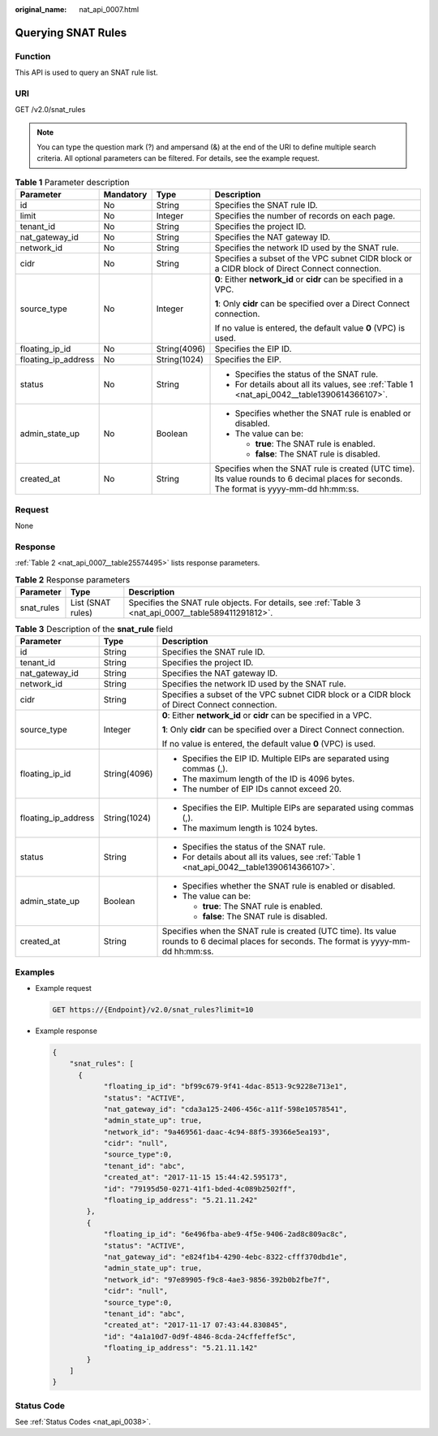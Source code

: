:original_name: nat_api_0007.html

.. _nat_api_0007:

Querying SNAT Rules
===================

Function
--------

This API is used to query an SNAT rule list.

URI
---

GET /v2.0/snat_rules

.. note::

   You can type the question mark (?) and ampersand (&) at the end of the URI to define multiple search criteria. All optional parameters can be filtered. For details, see the example request.

.. table:: **Table 1** Parameter description

   +---------------------+-----------------+-----------------+------------------------------------------------------------------------------------------------------------------------------------------+
   | Parameter           | Mandatory       | Type            | Description                                                                                                                              |
   +=====================+=================+=================+==========================================================================================================================================+
   | id                  | No              | String          | Specifies the SNAT rule ID.                                                                                                              |
   +---------------------+-----------------+-----------------+------------------------------------------------------------------------------------------------------------------------------------------+
   | limit               | No              | Integer         | Specifies the number of records on each page.                                                                                            |
   +---------------------+-----------------+-----------------+------------------------------------------------------------------------------------------------------------------------------------------+
   | tenant_id           | No              | String          | Specifies the project ID.                                                                                                                |
   +---------------------+-----------------+-----------------+------------------------------------------------------------------------------------------------------------------------------------------+
   | nat_gateway_id      | No              | String          | Specifies the NAT gateway ID.                                                                                                            |
   +---------------------+-----------------+-----------------+------------------------------------------------------------------------------------------------------------------------------------------+
   | network_id          | No              | String          | Specifies the network ID used by the SNAT rule.                                                                                          |
   +---------------------+-----------------+-----------------+------------------------------------------------------------------------------------------------------------------------------------------+
   | cidr                | No              | String          | Specifies a subset of the VPC subnet CIDR block or a CIDR block of Direct Connect connection.                                            |
   +---------------------+-----------------+-----------------+------------------------------------------------------------------------------------------------------------------------------------------+
   | source_type         | No              | Integer         | **0**: Either **network_id** or **cidr** can be specified in a VPC.                                                                      |
   |                     |                 |                 |                                                                                                                                          |
   |                     |                 |                 | **1**: Only **cidr** can be specified over a Direct Connect connection.                                                                  |
   |                     |                 |                 |                                                                                                                                          |
   |                     |                 |                 | If no value is entered, the default value **0** (VPC) is used.                                                                           |
   +---------------------+-----------------+-----------------+------------------------------------------------------------------------------------------------------------------------------------------+
   | floating_ip_id      | No              | String(4096)    | Specifies the EIP ID.                                                                                                                    |
   +---------------------+-----------------+-----------------+------------------------------------------------------------------------------------------------------------------------------------------+
   | floating_ip_address | No              | String(1024)    | Specifies the EIP.                                                                                                                       |
   +---------------------+-----------------+-----------------+------------------------------------------------------------------------------------------------------------------------------------------+
   | status              | No              | String          | -  Specifies the status of the SNAT rule.                                                                                                |
   |                     |                 |                 | -  For details about all its values, see :ref:`Table 1 <nat_api_0042__table1390614366107>`.                                              |
   +---------------------+-----------------+-----------------+------------------------------------------------------------------------------------------------------------------------------------------+
   | admin_state_up      | No              | Boolean         | -  Specifies whether the SNAT rule is enabled or disabled.                                                                               |
   |                     |                 |                 | -  The value can be:                                                                                                                     |
   |                     |                 |                 |                                                                                                                                          |
   |                     |                 |                 |    -  **true**: The SNAT rule is enabled.                                                                                                |
   |                     |                 |                 |    -  **false**: The SNAT rule is disabled.                                                                                              |
   +---------------------+-----------------+-----------------+------------------------------------------------------------------------------------------------------------------------------------------+
   | created_at          | No              | String          | Specifies when the SNAT rule is created (UTC time). Its value rounds to 6 decimal places for seconds. The format is yyyy-mm-dd hh:mm:ss. |
   +---------------------+-----------------+-----------------+------------------------------------------------------------------------------------------------------------------------------------------+

Request
-------

None

Response
--------

:ref:`Table 2 <nat_api_0007__table25574495>` lists response parameters.

.. _nat_api_0007__table25574495:

.. table:: **Table 2** Response parameters

   +------------+-------------------+-----------------------------------------------------------------------------------------------------+
   | Parameter  | Type              | Description                                                                                         |
   +============+===================+=====================================================================================================+
   | snat_rules | List (SNAT rules) | Specifies the SNAT rule objects. For details, see :ref:`Table 3 <nat_api_0007__table589411291812>`. |
   +------------+-------------------+-----------------------------------------------------------------------------------------------------+

.. _nat_api_0007__table589411291812:

.. table:: **Table 3** Description of the **snat_rule** field

   +-----------------------+-----------------------+------------------------------------------------------------------------------------------------------------------------------------------+
   | Parameter             | Type                  | Description                                                                                                                              |
   +=======================+=======================+==========================================================================================================================================+
   | id                    | String                | Specifies the SNAT rule ID.                                                                                                              |
   +-----------------------+-----------------------+------------------------------------------------------------------------------------------------------------------------------------------+
   | tenant_id             | String                | Specifies the project ID.                                                                                                                |
   +-----------------------+-----------------------+------------------------------------------------------------------------------------------------------------------------------------------+
   | nat_gateway_id        | String                | Specifies the NAT gateway ID.                                                                                                            |
   +-----------------------+-----------------------+------------------------------------------------------------------------------------------------------------------------------------------+
   | network_id            | String                | Specifies the network ID used by the SNAT rule.                                                                                          |
   +-----------------------+-----------------------+------------------------------------------------------------------------------------------------------------------------------------------+
   | cidr                  | String                | Specifies a subset of the VPC subnet CIDR block or a CIDR block of Direct Connect connection.                                            |
   +-----------------------+-----------------------+------------------------------------------------------------------------------------------------------------------------------------------+
   | source_type           | Integer               | **0**: Either **network_id** or **cidr** can be specified in a VPC.                                                                      |
   |                       |                       |                                                                                                                                          |
   |                       |                       | **1**: Only **cidr** can be specified over a Direct Connect connection.                                                                  |
   |                       |                       |                                                                                                                                          |
   |                       |                       | If no value is entered, the default value **0** (VPC) is used.                                                                           |
   +-----------------------+-----------------------+------------------------------------------------------------------------------------------------------------------------------------------+
   | floating_ip_id        | String(4096)          | -  Specifies the EIP ID. Multiple EIPs are separated using commas (,).                                                                   |
   |                       |                       | -  The maximum length of the ID is 4096 bytes.                                                                                           |
   |                       |                       | -  The number of EIP IDs cannot exceed 20.                                                                                               |
   +-----------------------+-----------------------+------------------------------------------------------------------------------------------------------------------------------------------+
   | floating_ip_address   | String(1024)          | -  Specifies the EIP. Multiple EIPs are separated using commas (,).                                                                      |
   |                       |                       | -  The maximum length is 1024 bytes.                                                                                                     |
   +-----------------------+-----------------------+------------------------------------------------------------------------------------------------------------------------------------------+
   | status                | String                | -  Specifies the status of the SNAT rule.                                                                                                |
   |                       |                       | -  For details about all its values, see :ref:`Table 1 <nat_api_0042__table1390614366107>`.                                              |
   +-----------------------+-----------------------+------------------------------------------------------------------------------------------------------------------------------------------+
   | admin_state_up        | Boolean               | -  Specifies whether the SNAT rule is enabled or disabled.                                                                               |
   |                       |                       | -  The value can be:                                                                                                                     |
   |                       |                       |                                                                                                                                          |
   |                       |                       |    -  **true**: The SNAT rule is enabled.                                                                                                |
   |                       |                       |    -  **false**: The SNAT rule is disabled.                                                                                              |
   +-----------------------+-----------------------+------------------------------------------------------------------------------------------------------------------------------------------+
   | created_at            | String                | Specifies when the SNAT rule is created (UTC time). Its value rounds to 6 decimal places for seconds. The format is yyyy-mm-dd hh:mm:ss. |
   +-----------------------+-----------------------+------------------------------------------------------------------------------------------------------------------------------------------+

Examples
--------

-  Example request

   .. code-block:: text

      GET https://{Endpoint}/v2.0/snat_rules?limit=10

-  Example response

   .. code-block::

      {
          "snat_rules": [
            {
                  "floating_ip_id": "bf99c679-9f41-4dac-8513-9c9228e713e1",
                  "status": "ACTIVE",
                  "nat_gateway_id": "cda3a125-2406-456c-a11f-598e10578541",
                  "admin_state_up": true,
                  "network_id": "9a469561-daac-4c94-88f5-39366e5ea193",
                  "cidr": "null",
                  "source_type":0,
                  "tenant_id": "abc",
                  "created_at": "2017-11-15 15:44:42.595173",
                  "id": "79195d50-0271-41f1-bded-4c089b2502ff",
                  "floating_ip_address": "5.21.11.242"
              },
              {
                  "floating_ip_id": "6e496fba-abe9-4f5e-9406-2ad8c809ac8c",
                  "status": "ACTIVE",
                  "nat_gateway_id": "e824f1b4-4290-4ebc-8322-cfff370dbd1e",
                  "admin_state_up": true,
                  "network_id": "97e89905-f9c8-4ae3-9856-392b0b2fbe7f",
                  "cidr": "null",
                  "source_type":0,
                  "tenant_id": "abc",
                  "created_at": "2017-11-17 07:43:44.830845",
                  "id": "4a1a10d7-0d9f-4846-8cda-24cffeffef5c",
                  "floating_ip_address": "5.21.11.142"
              }
          ]
      }

Status Code
-----------

See :ref:`Status Codes <nat_api_0038>`.
